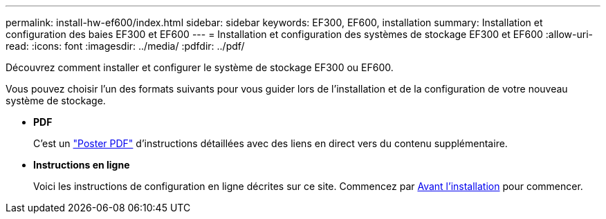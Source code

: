 ---
permalink: install-hw-ef600/index.html 
sidebar: sidebar 
keywords: EF300, EF600, installation 
summary: Installation et configuration des baies EF300 et EF600 
---
= Installation et configuration des systèmes de stockage EF300 et EF600
:allow-uri-read: 
:icons: font
:imagesdir: ../media/
:pdfdir: ../pdf/


[role="lead"]
Découvrez comment installer et configurer le système de stockage EF300 ou EF600.

Vous pouvez choisir l'un des formats suivants pour vous guider lors de l'installation et de la configuration de votre nouveau système de stockage.

* *PDF*
+
C'est un https://library.netapp.com/ecm/ecm_download_file/ECMLP2851449["Poster PDF"^] d'instructions détaillées avec des liens en direct vers du contenu supplémentaire.

* *Instructions en ligne*
+
Voici les instructions de configuration en ligne décrites sur ce site. Commencez par xref:prepare-for-install-task.adoc[Avant l'installation] pour commencer.


